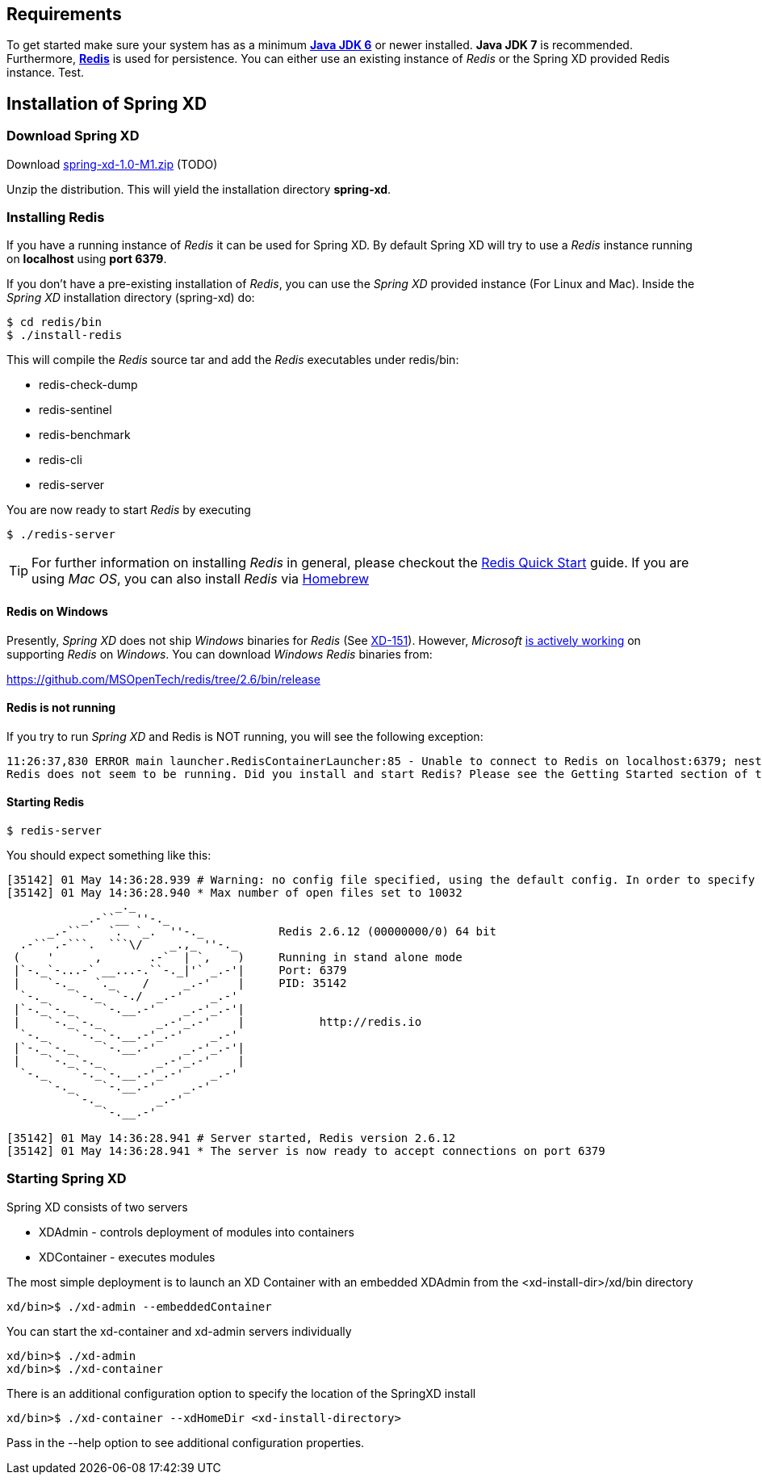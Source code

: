 == Requirements

To get started make sure your system has as a minimum  http://www.oracle.com/technetwork/java/javase/downloads/[*Java JDK 6*] or newer installed. *Java JDK 7* is recommended. Furthermore, http://redis.io/[*Redis*] is used for persistence. You can either use an existing instance of _Redis_ or the Spring XD provided Redis instance. Test.

== Installation of Spring XD

=== Download Spring XD

Download http://www.springframework.org[spring-xd-1.0-M1.zip] (TODO)

Unzip the distribution. This will yield the installation directory *spring-xd*.

=== Installing Redis

If you have a running instance of _Redis_ it can be used for Spring XD. By default Spring XD will try to use a _Redis_ instance running on *localhost* using *port 6379*.

If you don't have a pre-existing installation of _Redis_, you can use the _Spring XD_ provided instance (For Linux and Mac). Inside the _Spring XD_ installation directory (spring-xd) do:
----
$ cd redis/bin
$ ./install-redis
----

This will compile the _Redis_ source tar and add the _Redis_ executables under redis/bin:

* redis-check-dump
* redis-sentinel
* redis-benchmark
* redis-cli
* redis-server

You are now ready to start _Redis_ by executing

----
$ ./redis-server 
----

TIP: For further information on installing _Redis_ in general, please checkout the http://redis.io/topics/quickstart[Redis Quick Start] guide. If you are using _Mac OS_, you can also install _Redis_ via http://mxcl.github.io/homebrew/[Homebrew]

==== Redis on Windows

Presently, _Spring XD_ does not ship _Windows_ binaries for _Redis_ (See https://jira.springsource.org/browse/XD-151[XD-151]). However, _Microsoft_ http://blogs.msdn.com/b/interoperability/archive/2013/04/22/redis-on-windows-stable-and-reliable.aspx[is actively working] on supporting _Redis_ on _Windows_. You can download _Windows_ _Redis_ binaries from:

https://github.com/MSOpenTech/redis/tree/2.6/bin/release 

==== Redis is not running

If you try to run _Spring XD_ and Redis is NOT running, you will see the following exception:

----
11:26:37,830 ERROR main launcher.RedisContainerLauncher:85 - Unable to connect to Redis on localhost:6379; nested exception is com.lambdaworks.redis.RedisException: Unable to connect
Redis does not seem to be running. Did you install and start Redis? Please see the Getting Started section of the guide for instructions.
----

==== Starting Redis

```sh
$ redis-server
```

You should expect something like this:

[source,sh]
----
[35142] 01 May 14:36:28.939 # Warning: no config file specified, using the default config. In order to specify a config file use redis-server /path/to/redis.conf
[35142] 01 May 14:36:28.940 * Max number of open files set to 10032
                _._                                                  
           _.-``__ ''-._                                             
      _.-``    `.  `_.  ''-._           Redis 2.6.12 (00000000/0) 64 bit
  .-`` .-```.  ```\/    _.,_ ''-._                                   
 (    '      ,       .-`  | `,    )     Running in stand alone mode
 |`-._`-...-` __...-.``-._|'` _.-'|     Port: 6379
 |    `-._   `._    /     _.-'    |     PID: 35142
  `-._    `-._  `-./  _.-'    _.-'                                   
 |`-._`-._    `-.__.-'    _.-'_.-'|                                  
 |    `-._`-._        _.-'_.-'    |           http://redis.io        
  `-._    `-._`-.__.-'_.-'    _.-'                                   
 |`-._`-._    `-.__.-'    _.-'_.-'|                                  
 |    `-._`-._        _.-'_.-'    |                                  
  `-._    `-._`-.__.-'_.-'    _.-'                                   
      `-._    `-.__.-'    _.-'                                       
          `-._        _.-'                                           
              `-.__.-'                                               

[35142] 01 May 14:36:28.941 # Server started, Redis version 2.6.12
[35142] 01 May 14:36:28.941 * The server is now ready to accept connections on port 6379
----

=== Starting Spring XD

Spring XD consists of two servers

* XDAdmin - controls deployment of modules into containers
* XDContainer - executes modules


The most simple deployment is to launch an XD Container with an embedded XDAdmin from the +<xd-install-dir>/xd/bin+ directory

[source,sh]
----
xd/bin>$ ./xd-admin --embeddedContainer
----

You can start the +xd-container+ and +xd-admin+ servers individually

[source,sh]
----
xd/bin>$ ./xd-admin 
xd/bin>$ ./xd-container 
----

There is an additional configuration option to specify the location of the SpringXD install 

[source,sh]
----
xd/bin>$ ./xd-container --xdHomeDir <xd-install-directory>
----

Pass in the +--help+ option to see additional configuration properties.

